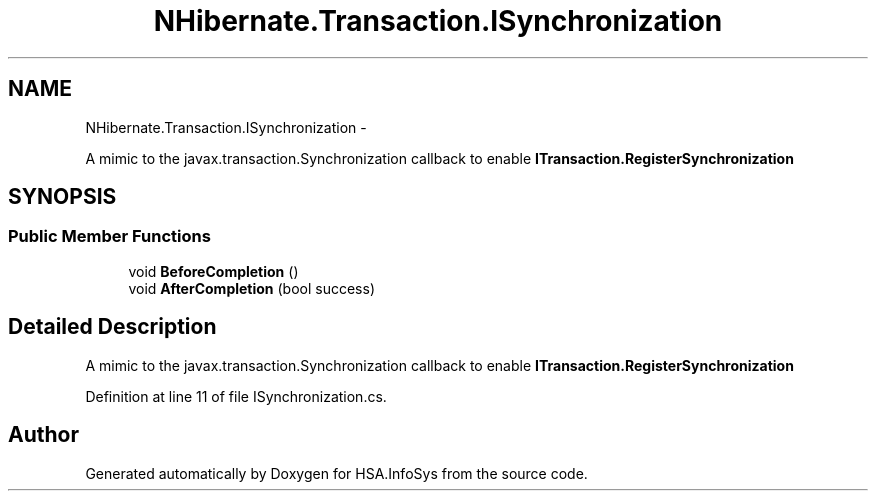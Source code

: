 .TH "NHibernate.Transaction.ISynchronization" 3 "Fri Jul 5 2013" "Version 1.0" "HSA.InfoSys" \" -*- nroff -*-
.ad l
.nh
.SH NAME
NHibernate.Transaction.ISynchronization \- 
.PP
A mimic to the javax\&.transaction\&.Synchronization callback to enable \fBITransaction\&.RegisterSynchronization\fP  

.SH SYNOPSIS
.br
.PP
.SS "Public Member Functions"

.in +1c
.ti -1c
.RI "void \fBBeforeCompletion\fP ()"
.br
.ti -1c
.RI "void \fBAfterCompletion\fP (bool success)"
.br
.in -1c
.SH "Detailed Description"
.PP 
A mimic to the javax\&.transaction\&.Synchronization callback to enable \fBITransaction\&.RegisterSynchronization\fP 


.PP
Definition at line 11 of file ISynchronization\&.cs\&.

.SH "Author"
.PP 
Generated automatically by Doxygen for HSA\&.InfoSys from the source code\&.
